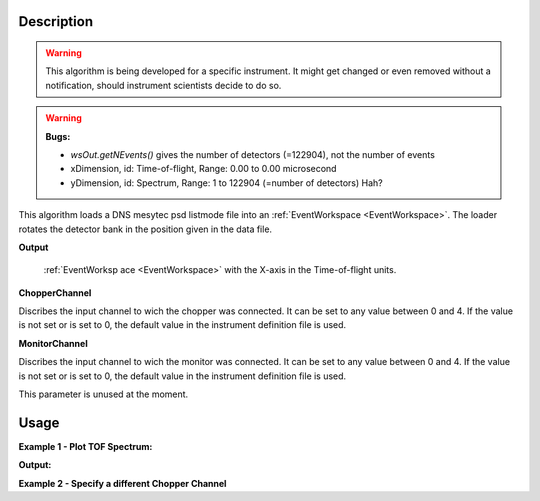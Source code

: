 .. algorithm::

.. summary::

.. relatedalgorithms::

.. properties::

Description
-----------

.. warning::
   This algorithm is being developed for a specific instrument. It might get changed or even 
   removed without a notification, should instrument scientists decide to do so.

.. warning::
   **Bugs:**

   - `wsOut.getNEvents()` gives the number of detectors (=122904), not the number of events
   - xDimension, id: Time-of-flight, Range: 0.00 to 0.00 microsecond
   - yDimension, id: Spectrum, Range: 1 to 122904 (=number of detectors) Hah?

This algorithm loads a DNS mesytec psd listmode file into an :ref:`EventWorkspace <EventWorkspace>`. The loader rotates the detector bank
in the position given in the data file.

**Output**

    :ref:`EventWorksp ace <EventWorkspace>` with the X-axis in the Time-of-flight units.

**ChopperChannel**

Discribes the input channel to wich the chopper was connected. It can be set to any value between 0 and 4. If the value is not set or is set to 0, the default value in the instrument definition file is used.

**MonitorChannel**

Discribes the input channel to wich the monitor was connected. It can be set to any value between 0 and 4. If the value is not set or is set to 0, the default value in the instrument definition file is used.

This parameter is unused at the moment.


Usage
-----

**Example 1 - Plot TOF Spectrum:**

.. testcode:: LoadDNSEventex1

    # data file.
    filename = "00550232.mdat"

    # load data to EventWorkspace
    wsOut = LoadDNSEvent(filename, 0, 0)

    # print output workspace information
    print("Output Workspace Type is:  {}".format(wsOut.id()))
    print("It has {0} events and {1} dimensions:".format(wsOut.getNEvents(), wsOut.getNumDims()))

    for i in range(wsOut.getNumDims()):
        dimension = wsOut.getDimension(i)
        print("Dimension {0} has name: {1}, id: {2}, Range: {3:.2f} to {4:.2f} {5}".format(i,
            dimension.getDimensionId(),
            dimension.name,
            dimension.getMinimum(),
            dimension.getMaximum(),
            dimension.getUnits()))
            
    # sum spectra of all pixels
    wsSum = SumSpectra(wsOut)
    # rebin to something usefull
    wsBinned = Rebin(wsSum, Params='0,12.8,2700')
    #plot the spectrum:
    try:
        plotSpectrum(wsBinned,[0],)
    except NameError:
        #plotSpectrum was not available, Mantidplot is probably not running
        pass

**Output:**

.. testoutput:: LoadDNSEventex1
   :options: +NORMALIZE_WHITESPACE

   Output Workspace Type is:  EventWorkspace
   It has 122880 events and 2 dimensions:
   Dimension 0 has name: xDimension, id: Time-of-flight, Range: 0.00 to 0.00 microsecond
   Dimension 1 has name: yDimension, id: Spectrum, Range: 1.00 to 122880.00 


**Example 2 - Specify a different Chopper Channel**

.. testcode:: LoadDNSEventex2

    # data file.
    filename = "00550232.mdat"

    # load data to EventWorkspace
    wsOut = LoadDNSEvent(filename, 3, 0)



.. categories::

.. sourcelink::
